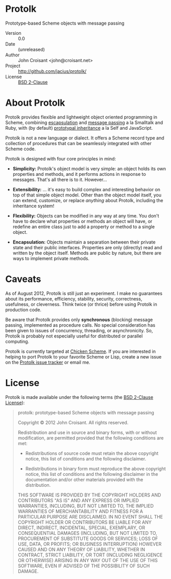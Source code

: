 
* Protolk

Prototype-based Scheme objects with message passing

- Version :: 0.0
- Date :: (unreleased)
- Author :: John Croisant <john@croisant.net>
- Project :: [[http://github.com/jacius/protolk/]]
- License :: [[http://opensource.org/licenses/BSD-2-Clause][BSD 2-Clause]]


* About Protolk

Protolk provides flexible and lightweight object oriented programming
in Scheme, combining [[http://en.wikipedia.org/wiki/Encapsulation_(object-oriented_programming)][escapsulation]] and [[http://en.wikipedia.org/wiki/Message_passing][message passing]] a la Smalltalk
and Ruby, with (by default) [[http://en.wikipedia.org/wiki/Prototype-based_programming][prototypal inheritance]] a la Self and
JavaScript.

Protolk is not a new language or dialect. It offers a Scheme record
type and collection of procedures that can be seamlessly integrated
with other Scheme code.

Protolk is designed with four core principles in mind:

- *Simplicity:* Protolk's object model is very simple: an object holds
  its own properties and methods, and it performs actions in response
  to messages. That's all there is to it. However...

- *Extensibility:* ... it's easy to build complex and interesting
  behavior on top of that simple object model. Other than the object
  model itself, you can extend, customize, or replace /anything/ about
  Protolk, including the inheritance system!

- *Flexibility:* Objects can be modified in any way at any time. You
  don't have to declare what properties or methods an object will
  have, or redefine an entire class just to add a property or method
  to a single object.

- *Encapsulation:* Objects maintain a separation between their private
  state and their public interfaces. Properties are only (directly)
  read and written by the object itself. Methods are public by nature,
  but there are ways to implement private methods.


* Caveats

As of August 2012, Protolk is still just an experiment. I make no
guarantees about its performance, efficiency, stability, security,
correctness, usefulness, or cleverness. Think twice (or thrice) before
using Protolk in production code.

Be aware that Protolk provides only *synchronous* (blocking) message
passing, implemented as procedure calls. No special consideration has
been given to issues of concurrency, threading, or asynchronicity.
So, Protolk is probably not especially useful for distributed or
parallel computing.

Protolk is currently targeted at [[http://call-cc.org/][Chicken Scheme]]. If you are interested
in helping to port Protolk to your favorite Scheme or Lisp, create a
new issue on the [[https://github.com/jacius/protolk/issues][Protolk issue tracker]] or email me.


* License

Protolk is made available under the following terms (the [[http://opensource.org/licenses/BSD-2-Clause][BSD 2-Clause
License]]):

#+BEGIN_QUOTE
protolk: prototype-based Scheme objects with message passing

Copyright © 2012  John Croisant.
All rights reserved.

Redistribution and use in source and binary forms, with or without
modification, are permitted provided that the following conditions are
met:

- Redistributions of source code must retain the above copyright
  notice, this list of conditions and the following disclaimer.

- Redistributions in binary form must reproduce the above copyright
  notice, this list of conditions and the following disclaimer in the
  documentation and/or other materials provided with the distribution.

THIS SOFTWARE IS PROVIDED BY THE COPYRIGHT HOLDERS AND CONTRIBUTORS
"AS IS" AND ANY EXPRESS OR IMPLIED WARRANTIES, INCLUDING, BUT NOT
LIMITED TO, THE IMPLIED WARRANTIES OF MERCHANTABILITY AND FITNESS FOR
A PARTICULAR PURPOSE ARE DISCLAIMED. IN NO EVENT SHALL THE COPYRIGHT
HOLDER OR CONTRIBUTORS BE LIABLE FOR ANY DIRECT, INDIRECT, INCIDENTAL,
SPECIAL, EXEMPLARY, OR CONSEQUENTIAL DAMAGES (INCLUDING, BUT NOT
LIMITED TO, PROCUREMENT OF SUBSTITUTE GOODS OR SERVICES; LOSS OF USE,
DATA, OR PROFITS; OR BUSINESS INTERRUPTION) HOWEVER CAUSED AND ON ANY
THEORY OF LIABILITY, WHETHER IN CONTRACT, STRICT LIABILITY, OR TORT
(INCLUDING NEGLIGENCE OR OTHERWISE) ARISING IN ANY WAY OUT OF THE USE
OF THIS SOFTWARE, EVEN IF ADVISED OF THE POSSIBILITY OF SUCH DAMAGE.
#+END_QUOTE


#+STARTUP: showall
